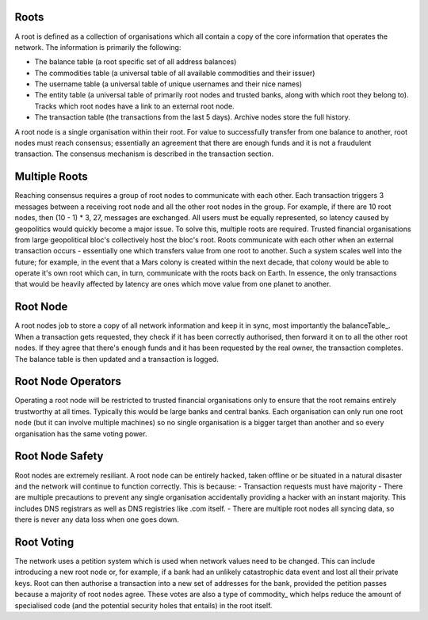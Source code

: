 .. _roots:

Roots
-----

A root is defined as a collection of organisations which all contain a copy of the core information that operates the network. The information is primarily the following:

- The balance table (a root specific set of all address balances)
- The commodities table (a universal table of all available commodities and their issuer)
- The username table (a universal table of unique usernames and their nice names)
- The entity table (a universal table of primarily root nodes and trusted banks, along with which root they belong to). Tracks which root nodes have a link to an external root node.
- The transaction table (the transactions from the last 5 days). Archive nodes store the full history.

A root node is a single organisation within their root. For value to successfully transfer from one balance to another, root nodes must reach consensus; essentially an agreement that there are enough funds and it is not a fraudulent transaction. The consensus mechanism is described in the transaction section.

.. _multipleRoots:

Multiple Roots
--------------

Reaching consensus requires a group of root nodes to communicate with each other. Each transaction triggers 3 messages between a receiving root node and all the other root nodes in the group. For example, if there are 10 root nodes, then (10 - 1) * 3, 27, messages are exchanged. All users must be equally represented, so latency caused by geopolitics would quickly become a major issue. To solve this, multiple roots are required.
Trusted financial organisations from large geopolitical bloc's collectively host the bloc's root. Roots communicate with each other when an external transaction occurs - essentially one which transfers value from one root to another. Such a system scales well into the future; for example, in the event that a Mars colony is created within the next decade, that colony would be able to operate it's own root which can, in turn, communicate with the roots back on Earth. In essence, the only transactions that would be heavily affected by latency are ones which move value from one planet to another.


.. rootNode:

Root Node
---------

A root nodes job to store a copy of all network information and keep it in sync, most importantly the balanceTable_. When a transaction gets requested, they check if it has been correctly authorised, then forward it on to all the other root nodes. If they agree that there's enough funds and it has been requested by the real owner, the transaction completes. The balance table is then updated and a transaction is logged.

Root Node Operators
-------------------

Operating a root node will be restricted to trusted financial organisations only to ensure that the root remains entirely trustworthy at all times. Typically this would be large banks and central banks. Each organisation can only run one root node (but it can involve multiple machines) so no single organisation is a bigger target than another and so every organisation has the same voting power.

Root Node Safety
----------------

Root nodes are extremely resiliant. A root node can be entirely hacked, taken offline or be situated in a natural disaster and the network will continue to function correctly. This is because:
- Transaction requests must have majority
- There are multiple precautions to prevent any single organisation accidentally providing a hacker with an instant majority. This includes DNS registrars as well as DNS registries like .com itself.
- There are multiple root nodes all syncing data, so there is never any data loss when one goes down.

Root Voting
-----------

The network uses a petition system which is used when network values need to be changed. This can include introducing a new root node or, for example, if a bank had an unlikely catastrophic data event and lost all their private keys. Root can then authorise a transaction into a new set of addresses for the bank, provided the petition passes because a majority of root nodes agree. These votes are also a type of commodity_ which helps reduce the amount of specialised code (and the potential security holes that entails) in the root itself.

